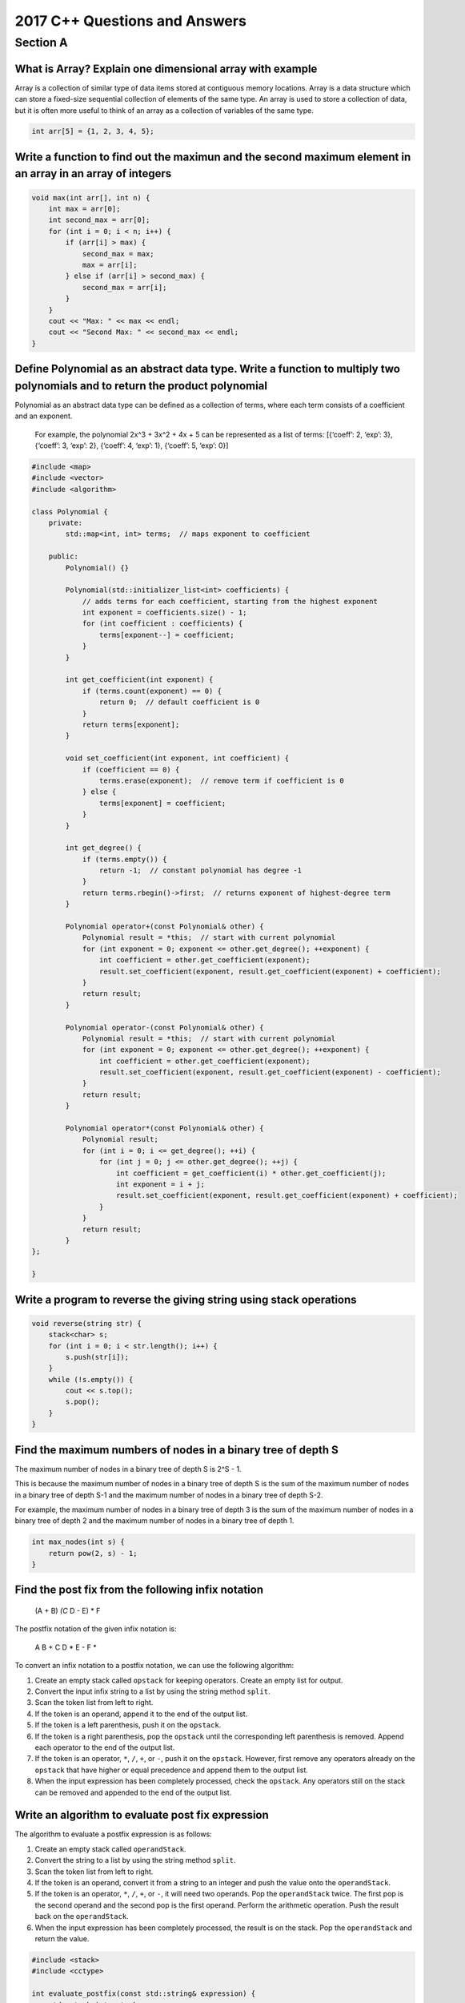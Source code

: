 2017 C++ Questions and Answers
==============================

Section A
---------

What is Array? Explain one dimensional array with example
~~~~~~~~~~~~~~~~~~~~~~~~~~~~~~~~~~~~~~~~~~~~~~~~~~~~~~~~~

Array is a collection of similar type of data items stored at contiguous
memory locations. Array is a data structure which can store a fixed-size
sequential collection of elements of the same type. An array is used to
store a collection of data, but it is often more useful to think of an
array as a collection of variables of the same type.

.. code:: cpp

   int arr[5] = {1, 2, 3, 4, 5};

Write a function to find out the maximun and the second maximum element in an array in an array of integers
~~~~~~~~~~~~~~~~~~~~~~~~~~~~~~~~~~~~~~~~~~~~~~~~~~~~~~~~~~~~~~~~~~~~~~~~~~~~~~~~~~~~~~~~~~~~~~~~~~~~~~~~~~~

.. code:: cpp

   void max(int arr[], int n) {
       int max = arr[0];
       int second_max = arr[0];
       for (int i = 0; i < n; i++) {
           if (arr[i] > max) {
               second_max = max;
               max = arr[i];
           } else if (arr[i] > second_max) {
               second_max = arr[i];
           }
       }
       cout << "Max: " << max << endl;
       cout << "Second Max: " << second_max << endl;
   }

Define Polynomial as an abstract data type. Write a function to multiply two polynomials and to return the product polynomial
~~~~~~~~~~~~~~~~~~~~~~~~~~~~~~~~~~~~~~~~~~~~~~~~~~~~~~~~~~~~~~~~~~~~~~~~~~~~~~~~~~~~~~~~~~~~~~~~~~~~~~~~~~~~~~~~~~~~~~~~~~~~~

Polynomial as an abstract data type can be defined as a collection of
terms, where each term consists of a coefficient and an exponent.

   For example, the polynomial 2x^3 + 3x^2 + 4x + 5 can be represented
   as a list of terms: [{‘coeff’: 2, ‘exp’: 3}, {‘coeff’: 3, ‘exp’: 2},
   {‘coeff’: 4, ‘exp’: 1}, {‘coeff’: 5, ‘exp’: 0}]

.. code:: cpp

   #include <map>
   #include <vector>
   #include <algorithm>

   class Polynomial {
       private:
           std::map<int, int> terms;  // maps exponent to coefficient

       public:
           Polynomial() {}

           Polynomial(std::initializer_list<int> coefficients) {
               // adds terms for each coefficient, starting from the highest exponent
               int exponent = coefficients.size() - 1;
               for (int coefficient : coefficients) {
                   terms[exponent--] = coefficient;
               }
           }

           int get_coefficient(int exponent) {
               if (terms.count(exponent) == 0) {
                   return 0;  // default coefficient is 0
               }
               return terms[exponent];
           }

           void set_coefficient(int exponent, int coefficient) {
               if (coefficient == 0) {
                   terms.erase(exponent);  // remove term if coefficient is 0
               } else {
                   terms[exponent] = coefficient;
               }
           }

           int get_degree() {
               if (terms.empty()) {
                   return -1;  // constant polynomial has degree -1
               }
               return terms.rbegin()->first;  // returns exponent of highest-degree term
           }

           Polynomial operator+(const Polynomial& other) {
               Polynomial result = *this;  // start with current polynomial
               for (int exponent = 0; exponent <= other.get_degree(); ++exponent) {
                   int coefficient = other.get_coefficient(exponent);
                   result.set_coefficient(exponent, result.get_coefficient(exponent) + coefficient);
               }
               return result;
           }

           Polynomial operator-(const Polynomial& other) {
               Polynomial result = *this;  // start with current polynomial
               for (int exponent = 0; exponent <= other.get_degree(); ++exponent) {
                   int coefficient = other.get_coefficient(exponent);
                   result.set_coefficient(exponent, result.get_coefficient(exponent) - coefficient);
               }
               return result;
           }

           Polynomial operator*(const Polynomial& other) {
               Polynomial result;
               for (int i = 0; i <= get_degree(); ++i) {
                   for (int j = 0; j <= other.get_degree(); ++j) {
                       int coefficient = get_coefficient(i) * other.get_coefficient(j);
                       int exponent = i + j;
                       result.set_coefficient(exponent, result.get_coefficient(exponent) + coefficient);
                   }
               }
               return result;
           }
   };

   }

Write a program to reverse the giving string using stack operations
~~~~~~~~~~~~~~~~~~~~~~~~~~~~~~~~~~~~~~~~~~~~~~~~~~~~~~~~~~~~~~~~~~~

.. code:: cpp

   void reverse(string str) {
       stack<char> s;
       for (int i = 0; i < str.length(); i++) {
           s.push(str[i]);
       }
       while (!s.empty()) {
           cout << s.top();
           s.pop();
       }
   }

Find the maximum numbers of nodes in a binary tree of depth S
~~~~~~~~~~~~~~~~~~~~~~~~~~~~~~~~~~~~~~~~~~~~~~~~~~~~~~~~~~~~~

The maximum number of nodes in a binary tree of depth S is 2^S - 1.

This is because the maximum number of nodes in a binary tree of depth S
is the sum of the maximum number of nodes in a binary tree of depth S-1
and the maximum number of nodes in a binary tree of depth S-2.

For example, the maximum number of nodes in a binary tree of depth 3 is
the sum of the maximum number of nodes in a binary tree of depth 2 and
the maximum number of nodes in a binary tree of depth 1.

.. code:: cpp

   int max_nodes(int s) {
       return pow(2, s) - 1;
   }

Find the post fix from the following infix notation
~~~~~~~~~~~~~~~~~~~~~~~~~~~~~~~~~~~~~~~~~~~~~~~~~~~

   (A + B) *(C* D - E) \* F

The postfix notation of the given infix notation is:

   A B + C D \* E - F \*

To convert an infix notation to a postfix notation, we can use the
following algorithm:

1. Create an empty stack called ``opstack`` for keeping operators.
   Create an empty list for output.
2. Convert the input infix string to a list by using the string method
   ``split``.
3. Scan the token list from left to right.
4. If the token is an operand, append it to the end of the output list.
5. If the token is a left parenthesis, push it on the ``opstack``.
6. If the token is a right parenthesis, pop the ``opstack`` until the
   corresponding left parenthesis is removed. Append each operator to
   the end of the output list.
7. If the token is an operator, ``*``, ``/``, ``+``, or ``-``, push it
   on the ``opstack``. However, first remove any operators already on
   the ``opstack`` that have higher or equal precedence and append them
   to the output list.
8. When the input expression has been completely processed, check the
   ``opstack``. Any operators still on the stack can be removed and
   appended to the end of the output list.

Write an algorithm to evaluate post fix expression
~~~~~~~~~~~~~~~~~~~~~~~~~~~~~~~~~~~~~~~~~~~~~~~~~~

The algorithm to evaluate a postfix expression is as follows:

1. Create an empty stack called ``operandStack``.
2. Convert the string to a list by using the string method ``split``.
3. Scan the token list from left to right.
4. If the token is an operand, convert it from a string to an integer
   and push the value onto the ``operandStack``.
5. If the token is an operator, ``*``, ``/``, ``+``, or ``-``, it will
   need two operands. Pop the ``operandStack`` twice. The first pop is
   the second operand and the second pop is the first operand. Perform
   the arithmetic operation. Push the result back on the
   ``operandStack``.
6. When the input expression has been completely processed, the result
   is on the stack. Pop the ``operandStack`` and return the value.

.. code:: cpp

   #include <stack>
   #include <cctype>

   int evaluate_postfix(const std::string& expression) {
       std::stack<int> stack;
       for (char character : expression) {
           if (isdigit(character)) {
               stack.push(character - '0');
           } else {
               int operand2 = stack.top();
               stack.pop();
               int operand1 = stack.top();
               stack.pop();
               int result;
               switch (character) {
                   case '+':
                       result = operand1 + operand2;
                       break;
                   case '-':
                       result = operand1 - operand2;
                       break;
                   case '*':
                       result = operand1 * operand2;
                       break;
                   case '/':
                       result = operand1 / operand2;
                       break;
               }
               stack.push(result);
           }
       }
       return stack.top();
   }

Define B tree with it’s properties
~~~~~~~~~~~~~~~~~~~~~~~~~~~~~~~~~~

A B-tree is a self-balancing tree data structure that keeps data sorted
and allows searches, sequential access, insertions, and deletions in
logarithmic time. The B-tree is a generalization of a binary search tree
in that a node can have more than two children.

Properties of B-tree:

1. Each node in a B-tree contains a number of keys (and associated
   values) and a number of children.
2. The keys in a node are sorted and the number of keys in a node is
   limited to a specific range (e.g. between 2 and 5 keys). This range
   is called the order of the B-tree.
3. Each node except the root and leaf nodes must have at least
   ceil(order/2) keys. Leaf nodes have no children and all nodes have at
   most order-1 keys.
4. All leaves are at the same depth, which is the height of the tree.
5. A B-tree with n keys has a height of O(log n).
6. Insertions and deletions may cause the tree to become unbalanced,
   requiring the tree to be rebalanced by splitting or merging nodes.

Here is an example of a B-tree of order 3:

.. figure:: https://upload.wikimedia.org/wikipedia/commons/thumb/6/65/B-tree.svg/1200px-B-tree.svg.png
   :alt: B-tree

   B-tree

What is Hashing? Give it’s significance
~~~~~~~~~~~~~~~~~~~~~~~~~~~~~~~~~~~~~~~

Hashing is the process of mapping data of any size to a fixed size data
(typically a small data structure called a hash) using a mathematical
function. The output of the function is called the hash value or simply
the hash. Hashing is used to index and retrieve items in a database
because it is faster to find the item using the shorter hashed key than
to find it using the original value.

Some of the significant uses of hashing include:

1. Data storage and retrieval: Hashing is used to store and retrieve
   data efficiently from a database or a data structure such as a hash
   table.

2. Data integrity: Hashing can be used to ensure the integrity of a data
   by storing the hash value along with the data and later comparing the
   stored hash value with a newly calculated hash value. If the two hash
   values are different, it means the data has been tampered with.

3. Password storage: Hashing is often used to store passwords in a
   secure manner. The password is hashed and the hash value is stored
   instead of the original password. When a user tries to login, the
   password they enter is hashed and compared with the stored hash
   value. If the two hash values are the same, the login is successful.
   This method ensures that the original password is not stored in plain
   text, which would be a security risk.

What is Sparse Matrix? Discuss its types using suitable example
~~~~~~~~~~~~~~~~~~~~~~~~~~~~~~~~~~~~~~~~~~~~~~~~~~~~~~~~~~~~~~~

A sparse matrix is a matrix that has a large number of zero elements. In
other words, it is a matrix in which most of the elements are zero.
Sparse matrices are useful for storing and manipulating large matrices
efficiently, because they take up less space and are faster to operate
on than dense matrices (matrices in which most elements are non-zero).

There are two types of sparse matrices:

1. **Row-based sparse matrix**: A row-based sparse matrix is a matrix in
   which most of the elements are zero and the non-zero elements are
   stored in rows. The non-zero elements are stored in a list, along
   with the row number and column number of each element. The list is
   sorted by row number. The following is an example of a row-based
   sparse matrix:

=== ====== =====
Row Column Value
=== ====== =====
0   0      1
0   2      2
1   1      3
2   0      4
2   2      5
=== ====== =====

2. **Column-based sparse matrix**: A column-based sparse matrix is a
   matrix in which most of the elements are zero and the non-zero
   elements are stored in columns. The non-zero elements are stored in a
   list, along with the row number and column number of each element.
   The list is sorted by column number. The following is an example of a
   column-based sparse matrix:

=== ====== =====
Row Column Value
=== ====== =====
0   0      1
2   0      4
1   1      3
0   2      2
2   2      5
=== ====== =====

What is Selection Sort? Explain with example
~~~~~~~~~~~~~~~~~~~~~~~~~~~~~~~~~~~~~~~~~~~~

Selection sort is a sorting algorithm that selects the smallest element
from an unsorted list in each iteration and places that element at the
beginning of the unsorted list. The following is an example of selection
sort:

Here is an example of how selection sort works:

   Input list: [5, 2, 4, 6, 1, 3]

1: Find the smallest element in the list and swap it with the first
element.

   unsorted: [2, 5, 4, 6, 1, 3] sorted: [1]

2: Find the second smallest element in the list and swap it with the
second element.

   unsorted: [2, 4, 5, 6, 1, 3] sorted: [1, 2]

3: Find the third smallest element in the list and swap it with the
third element.

   unsorted: [2, 4, 5, 6, 1, 3] sorted: [1, 2, 3]

4: Find the fourth smallest element in the list and swap it with the
fourth element.

   unsorted: [2, 4, 5, 1, 6, 3] sorted: [1, 2, 3, 4]

5: Find the fifth smallest element in the list and swap it with the
fifth element.

   unsorted: [2, 4, 1, 5, 6, 3] sorted: [1, 2, 3, 4, 5]

6: Find the sixth smallest element in the list and swap it with the
sixth element.

   unsorted: [1, 4, 2, 5, 6, 3] sorted: [1, 2, 3, 4, 5, 6]

..

   Output list: [1, 2, 3, 4, 5, 6]

The worst-case and average-case time complexity of selection sort is
O(n^2). This makes it inefficient for large lists. However, it has the
advantage of being simple to implement and having a low memory overhead.

Write a program to generate Fibonacci series of n terms using recursion
~~~~~~~~~~~~~~~~~~~~~~~~~~~~~~~~~~~~~~~~~~~~~~~~~~~~~~~~~~~~~~~~~~~~~~~

.. code:: cpp

   #include <iostream>
   using namespace std;

   int fibonacci(int n) {
       if (n == 0) {
           return 0;
       } else if (n == 1) {
           return 1;
       } else {
           return fibonacci(n - 1) + fibonacci(n - 2);
       }
   }

   int main() {
       int n;
       cout << "Enter the number of terms: ";
       cin >> n;
       cout << "Fibonacci series: ";
       for (int i = 0; i < n; i++) {
           cout << fibonacci(i) << " ";
       }
       return 0;
   }

Write a program to count the number of leaf nodes in a binary tree
~~~~~~~~~~~~~~~~~~~~~~~~~~~~~~~~~~~~~~~~~~~~~~~~~~~~~~~~~~~~~~~~~~

.. code:: cpp

   #include <iostream>
   using namespace std;

   struct Node {
       int data;
       Node *left;
       Node *right;
   };

   Node *createNode(int data) {
       Node *newNode = new Node();
       newNode->data = data;
       newNode->left = NULL;
       newNode->right = NULL;
       return newNode;
   }

   int countLeafNodes(Node *root) {
       if (root == NULL) {
           return 0;
       } else if (root->left == NULL && root->right == NULL) {
           return 1;
       } else {
           return countLeafNodes(root->left) + countLeafNodes(root->right);
       }
   }

   int main() {
       Node *root = createNode(1);
       root->left = createNode(2);
       root->right = createNode(3);
       root->left->left = createNode(4);
       root->left->right = createNode(5);
       cout << "Number of leaf nodes: " << countLeafNodes(root);
       return 0;
   }

What is a Binary Search Tree? Explain with example
~~~~~~~~~~~~~~~~~~~~~~~~~~~~~~~~~~~~~~~~~~~~~~~~~~

A binary search tree is a binary tree in which the value of each node is
greater than or equal to the values in all the nodes in that node’s left
subtree and less than or equal to the values in all the nodes in that
node’s right subtree. The following is an example of a binary search
tree:

::

   4

| /
| 2 5 /
| 1 3
